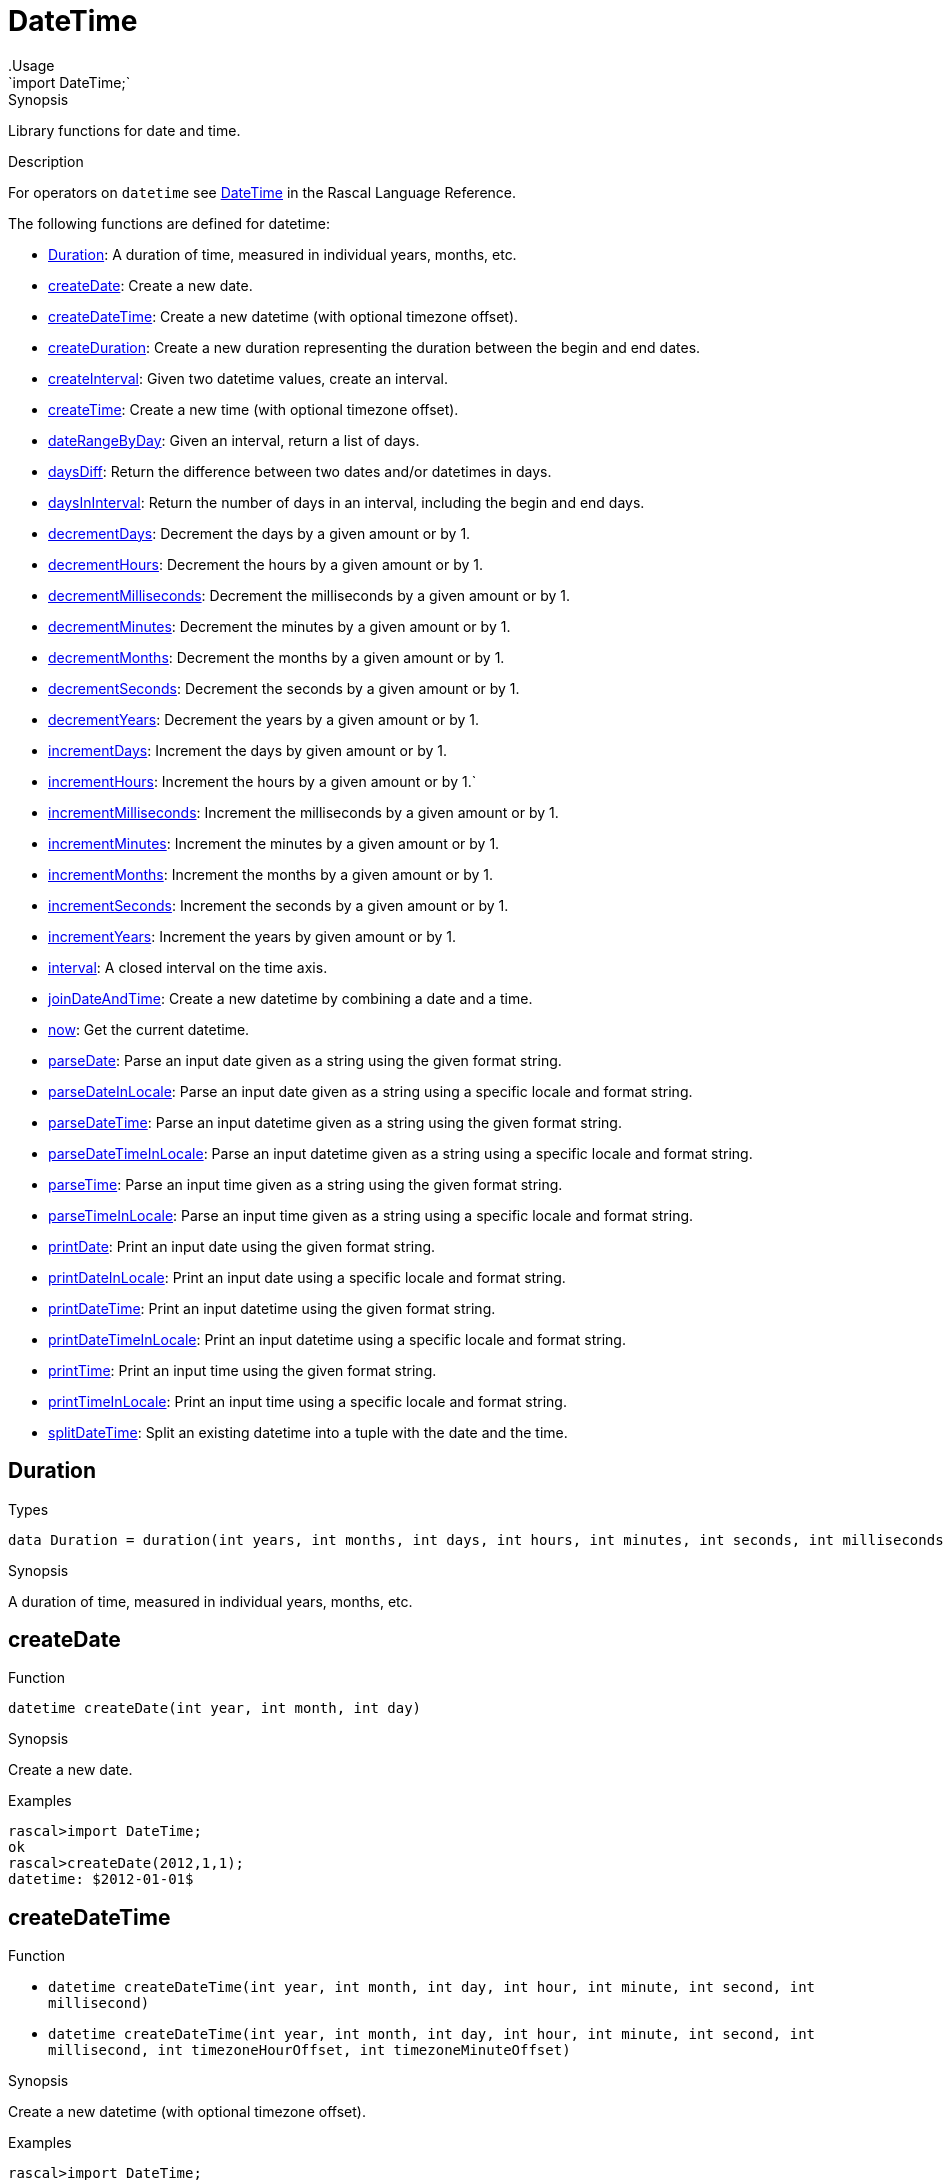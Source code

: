 
[[Prelude-DateTime]]


[[Prelude-DateTime]]
# DateTime
:concept: Prelude/DateTime
.Usage
`import DateTime;`



.Synopsis
Library functions for date and time.

.Description

For operators on `datetime` see link:{RascalLang}#Values-DateTime[DateTime] in the Rascal Language Reference.

The following functions are defined for datetime:



* <<DateTime-Duration,Duration>>: A duration of time, measured in individual years, months, etc.
      
* <<DateTime-createDate,createDate>>: Create a new date.
      
* <<DateTime-createDateTime,createDateTime>>: Create a new datetime (with optional timezone offset).
      
* <<DateTime-createDuration,createDuration>>: Create a new duration representing the duration between the begin and end dates.
      
* <<DateTime-createInterval,createInterval>>: Given two datetime values, create an interval.
      
* <<DateTime-createTime,createTime>>: Create a new time (with optional timezone offset).
      
* <<DateTime-dateRangeByDay,dateRangeByDay>>: Given an interval, return a list of days.
      
* <<DateTime-daysDiff,daysDiff>>: Return the difference between two dates and/or datetimes in days.
      
* <<DateTime-daysInInterval,daysInInterval>>: Return the number of days in an interval, including the begin and end days.
      
* <<DateTime-decrementDays,decrementDays>>: Decrement the days by a given amount or by 1.
      
* <<DateTime-decrementHours,decrementHours>>: Decrement the hours by a given amount or by 1.
      
* <<DateTime-decrementMilliseconds,decrementMilliseconds>>: Decrement the milliseconds by a given amount or by 1.
      
* <<DateTime-decrementMinutes,decrementMinutes>>: Decrement the minutes by a given amount or by 1.
      
* <<DateTime-decrementMonths,decrementMonths>>: Decrement the months by a given amount or by 1.
      
* <<DateTime-decrementSeconds,decrementSeconds>>: Decrement the seconds by a given amount or by 1.
      
* <<DateTime-decrementYears,decrementYears>>: Decrement the years by a given amount or by 1.
      
* <<DateTime-incrementDays,incrementDays>>: Increment the days by given amount or by 1.
      
* <<DateTime-incrementHours,incrementHours>>: Increment the hours by a given amount or by 1.`
      
* <<DateTime-incrementMilliseconds,incrementMilliseconds>>: Increment the milliseconds by a given amount or by 1.
      
* <<DateTime-incrementMinutes,incrementMinutes>>: Increment the minutes by a given amount or by 1.
      
* <<DateTime-incrementMonths,incrementMonths>>: Increment the months by a given amount or by 1.
      
* <<DateTime-incrementSeconds,incrementSeconds>>: Increment the seconds by a given amount or by 1.
      
* <<DateTime-incrementYears,incrementYears>>: Increment the years by given amount or by 1.
      
* <<DateTime-interval,interval>>: A closed interval on the time axis.
      
* <<DateTime-joinDateAndTime,joinDateAndTime>>: Create a new datetime by combining a date and a time.
      
* <<DateTime-now,now>>: Get the current datetime.
      
* <<DateTime-parseDate,parseDate>>: Parse an input date given as a string using the given format string.
      
* <<DateTime-parseDateInLocale,parseDateInLocale>>: Parse an input date given as a string using a specific locale and format string.
      
* <<DateTime-parseDateTime,parseDateTime>>: Parse an input datetime given as a string using the given format string.
      
* <<DateTime-parseDateTimeInLocale,parseDateTimeInLocale>>: Parse an input datetime given as a string using a specific locale and format string.
      
* <<DateTime-parseTime,parseTime>>: Parse an input time given as a string using the given format string.
      
* <<DateTime-parseTimeInLocale,parseTimeInLocale>>: Parse an input time given as a string using a specific locale and format string.
      
* <<DateTime-printDate,printDate>>: Print an input date using the given format string.
      
* <<DateTime-printDateInLocale,printDateInLocale>>: Print an input date using a specific locale and format string.
      
* <<DateTime-printDateTime,printDateTime>>: Print an input datetime using the given format string.
      
* <<DateTime-printDateTimeInLocale,printDateTimeInLocale>>: Print an input datetime using a specific locale and format string.
      
* <<DateTime-printTime,printTime>>: Print an input time using the given format string.
      
* <<DateTime-printTimeInLocale,printTimeInLocale>>: Print an input time using a specific locale and format string.
      
* <<DateTime-splitDateTime,splitDateTime>>: Split an existing datetime into a tuple with the date and the time.
      

[[DateTime-Duration]]
## Duration
.Types
[source,rascal]
----

data Duration = duration(int years, int months, int days, int hours, int minutes, int seconds, int milliseconds);
----

.Synopsis
A duration of time, measured in individual years, months, etc.


[[DateTime-createDate]]
## createDate

.Function 
`datetime createDate(int year, int month, int day)`


.Synopsis
Create a new date.

.Examples
[source,rascal-shell]
----
rascal>import DateTime;
ok
rascal>createDate(2012,1,1);
datetime: $2012-01-01$
----



[[DateTime-createDateTime]]
## createDateTime

.Function 
* `datetime createDateTime(int year, int month, int day, int hour, int minute, int second, int millisecond)`
          * `datetime createDateTime(int year, int month, int day, int hour, int minute, int second, int millisecond, int timezoneHourOffset, int timezoneMinuteOffset)`
          


.Synopsis
Create a new datetime (with optional timezone offset).

.Examples
[source,rascal-shell]
----
rascal>import DateTime;
ok
rascal>createDateTime(2012,1,1,8,15,30,55);
datetime: $2012-01-01T08:15:30.055+01:00$
rascal>createDateTime(2012,1,1,8,15,30,55,2,0);
datetime: $2012-01-01T08:15:30.055+02:00$
----



[[DateTime-createDuration]]
## createDuration

.Function 
* `Duration createDuration(datetime begin, datetime end)`
          * `Duration createDuration(interval i)`
          


.Synopsis
Create a new duration representing the duration between the begin and end dates.

.Examples
[source,rascal-shell]
----
rascal>import DateTime;
ok
rascal>B = now();
datetime: $2016-04-26T13:49:24.265+00:00$
rascal>E1 = incrementHours(B);
datetime: $2016-05-26T14:49:24.265+00:00$
rascal>createDuration(B, E1);
Duration: duration(0,1,0,1,0,0,0)
rascal>E2 = incrementMinutes(B);
datetime: $2016-05-26T13:50:24.265+00:00$
rascal>createDuration(B, E2);
Duration: duration(0,1,0,0,1,0,0)
----



[[DateTime-createInterval]]
## createInterval

.Function 
`interval createInterval(datetime begin, datetime end)`


.Synopsis
Given two datetime values, create an interval.

.Examples
[source,rascal-shell]
----
rascal>import DateTime;
ok
rascal>B = now();
datetime: $2016-04-26T13:49:25.042+00:00$
rascal>E = incrementDays(B, 2);
datetime: $2016-05-28T13:49:25.042+00:00$
rascal>createInterval(B, E);
interval: Interval($2016-04-26T13:49:25.042+00:00$,$2016-05-28T13:49:25.042+00:00$)
----



[[DateTime-createTime]]
## createTime

.Function 
* `datetime createTime(int hour, int minute, int second, int millisecond)`
          * `datetime createTime(int hour, int minute, int second, int millisecond, int timezoneHourOffset, int timezoneMinuteOffset)`
          


.Synopsis
Create a new time (with optional timezone offset).

.Examples
[source,rascal-shell]
----
rascal>import DateTime;
ok
rascal>createTime(8,15,30,55);
datetime: $T08:15:30.055+01:00$
rascal>createTime(8,15,30,55,2,0);
datetime: $T08:15:30.055+02:00$
----



[[DateTime-dateRangeByDay]]
## dateRangeByDay

.Function 
`list[datetime] dateRangeByDay(interval i)`


.Synopsis
Given an interval, return a list of days.

.Description
Given an interval `i`, return a list of days `[i.begin, ..., i.end]`.

.Examples
[source,rascal-shell]
----
rascal>import DateTime;
ok
rascal>B = now();
datetime: $2016-04-26T13:49:27.120+00:00$
rascal>E = incrementDays(B, 2);
datetime: $2016-05-28T13:49:27.120+00:00$
rascal>I = createInterval(B, E);
interval: Interval($2016-04-26T13:49:27.120+00:00$,$2016-05-28T13:49:27.120+00:00$)
rascal>//dateRangeByDay(I);
----



[[DateTime-daysDiff]]
## daysDiff

.Function 
`int daysDiff(datetime begin, datetime end)`


.Synopsis
Return the difference between two dates and/or datetimes in days.

.Examples
[source,rascal-shell]
----
rascal>import DateTime;
ok
rascal>B = now();
datetime: $2016-04-26T13:49:28.422+00:00$
rascal>E = incrementDays(B, 2);
datetime: $2016-05-28T13:49:28.422+00:00$
rascal>daysDiff(B, E);
int: 32
----



[[DateTime-daysInInterval]]
## daysInInterval

.Function 
`int daysInInterval(interval i)`


.Synopsis
Return the number of days in an interval, including the begin and end days.

.Examples
[source,rascal-shell]
----
rascal>import DateTime;
ok
rascal>B = now();
datetime: $2016-04-26T13:49:29.302+00:00$
rascal>E = incrementDays(B, 2);
datetime: $2016-05-28T13:49:29.302+00:00$
rascal>I = createInterval(B, E);
interval: Interval($2016-04-26T13:49:29.302+00:00$,$2016-05-28T13:49:29.302+00:00$)
rascal>daysInInterval(I);
int: 32
----



[[DateTime-decrementDays]]
## decrementDays

.Function 
* `datetime decrementDays(datetime dt, int n)`
          * `datetime decrementDays(datetime dt)`
          


.Synopsis
Decrement the days by a given amount or by 1.

.Examples
[source,rascal-shell]
----
rascal>import DateTime;
ok
rascal>N = now();
datetime: $2016-04-26T13:49:29.997+00:00$
rascal>decrementDays(N);
datetime: $2016-05-25T13:49:29.997+00:00$
rascal>decrementDays(N, 3);
datetime: $2016-05-23T13:49:29.997+00:00$
----



[[DateTime-decrementHours]]
## decrementHours

.Function 
* `datetime decrementHours(datetime dt, int n)`
          * `datetime decrementHours(datetime dt)`
          


.Synopsis
Decrement the hours by a given amount or by 1.

.Examples
[source,rascal-shell]
----
rascal>import DateTime;
ok
rascal>N = now();
datetime: $2016-04-26T13:49:31.764+00:00$
rascal>decrementHours(N);
datetime: $2016-05-26T12:49:31.764+00:00$
rascal>decrementHours(N, 5);
datetime: $2016-05-26T08:49:31.764+00:00$
----



[[DateTime-decrementMilliseconds]]
## decrementMilliseconds

.Function 
* `datetime decrementMilliseconds(datetime dt, int n)`
          * `datetime decrementMilliseconds(datetime dt)`
          


.Synopsis
Decrement the milliseconds by a given amount or by 1.

.Examples
[source,rascal-shell]
----
rascal>import DateTime;
ok
rascal>N = now();
datetime: $2016-04-26T13:49:32.166+00:00$
rascal>decrementMilliseconds(N);
datetime: $2016-05-26T13:49:32.165+00:00$
rascal>decrementMilliseconds(N, 5);
datetime: $2016-05-26T13:49:32.161+00:00$
----



[[DateTime-decrementMinutes]]
## decrementMinutes

.Function 
* `datetime decrementMinutes(datetime dt, int n)`
          * `datetime decrementMinutes(datetime dt)`
          


.Synopsis
Decrement the minutes by a given amount or by 1.

.Examples
[source,rascal-shell]
----
rascal>import DateTime;
ok
rascal>N = now();
datetime: $2016-04-26T13:49:33.424+00:00$
rascal>decrementMinutes(N);
datetime: $2016-05-26T13:48:33.424+00:00$
rascal>decrementMinutes(N, 5);
datetime: $2016-05-26T13:44:33.424+00:00$
----



[[DateTime-decrementMonths]]
## decrementMonths

.Function 
* `datetime decrementMonths(datetime dt, int n)`
          * `datetime decrementMonths(datetime dt)`
          


.Synopsis
Decrement the months by a given amount or by 1.

.Examples
[source,rascal-shell]
----
rascal>import DateTime;
ok
rascal>N = now();
datetime: $2016-04-26T13:49:34.212+00:00$
rascal>decrementMonths(N);
datetime: $2016-04-26T13:49:34.212+00:00$
rascal>decrementMonths(N, 5);
datetime: $2015-12-26T13:49:34.212+00:00$
----



[[DateTime-decrementSeconds]]
## decrementSeconds

.Function 
* `datetime decrementSeconds(datetime dt, int n)`
          * `datetime decrementSeconds(datetime dt)`
          


.Synopsis
Decrement the seconds by a given amount or by 1.

.Examples
[source,rascal-shell]
----
rascal>import DateTime;
ok
rascal>N = now();
datetime: $2016-04-26T13:49:34.591+00:00$
rascal>decrementSeconds(N);
datetime: $2016-05-26T13:49:33.591+00:00$
rascal>decrementSeconds(N, 5);
datetime: $2016-05-26T13:49:29.591+00:00$
----



[[DateTime-decrementYears]]
## decrementYears

.Function 
* `datetime decrementYears(datetime dt, int n)`
          * `datetime decrementYears(datetime dt)`
          


.Synopsis
Decrement the years by a given amount or by 1.

.Examples
[source,rascal-shell]
----
rascal>import DateTime;
ok
rascal>N = now();
datetime: $2016-04-26T13:49:35.957+00:00$
rascal>decrementYears(N);
datetime: $2015-05-26T13:49:35.957+00:00$
rascal>decrementYears(N, 5);
datetime: $2011-05-26T13:49:35.957+00:00$
----



[[DateTime-incrementDays]]
## incrementDays

.Function 
* `datetime incrementDays(datetime dt, int n)`
          * `datetime incrementDays(datetime dt)`
          


.Synopsis
Increment the days by given amount or by 1.

.Examples
[source,rascal-shell]
----
rascal>import DateTime;
ok
rascal>N = now();
datetime: $2016-04-26T13:49:36.344+00:00$
rascal>incrementDays(N);
datetime: $2016-05-27T13:49:36.344+00:00$
rascal>incrementDays(N, 5);
datetime: $2016-05-31T13:49:36.344+00:00$
----



[[DateTime-incrementHours]]
## incrementHours

.Function 
* `datetime incrementHours(datetime dt, int n)`
          * `datetime incrementHours(datetime dt)`
          


.Synopsis
Increment the hours by a given amount or by 1.`

.Examples
[source,rascal-shell]
----
rascal>import DateTime;
ok
rascal>N = now();
datetime: $2016-04-26T13:49:36.777+00:00$
rascal>incrementHours(N);
datetime: $2016-05-26T14:49:36.777+00:00$
rascal>incrementHours(N, 5);
datetime: $2016-05-26T18:49:36.777+00:00$
----



[[DateTime-incrementMilliseconds]]
## incrementMilliseconds

.Function 
* `datetime incrementMilliseconds(datetime dt, int n)`
          * `datetime incrementMilliseconds(datetime dt)`
          


.Synopsis
Increment the milliseconds by a given amount or by 1.

.Examples
[source,rascal-shell]
----
rascal>import DateTime;
ok
rascal>N = now();
datetime: $2016-04-26T13:49:37.276+00:00$
rascal>incrementMilliseconds(N);
datetime: $2016-05-26T13:49:37.277+00:00$
rascal>incrementMilliseconds(N, 5);
datetime: $2016-05-26T13:49:37.281+00:00$
----



[[DateTime-incrementMinutes]]
## incrementMinutes

.Function 
* `datetime incrementMinutes(datetime dt, int n)`
          * `datetime incrementMinutes(datetime dt)`
          


.Synopsis
Increment the minutes by a given amount or by 1.

.Examples
[source,rascal-shell]
----
rascal>import DateTime;
ok
rascal>N = now();
datetime: $2016-04-26T13:49:39.284+00:00$
rascal>incrementMinutes(N);
datetime: $2016-05-26T13:50:39.284+00:00$
rascal>incrementMinutes(N, 5);
datetime: $2016-05-26T13:54:39.284+00:00$
----



[[DateTime-incrementMonths]]
## incrementMonths

.Function 
* `datetime incrementMonths(datetime dt, int n)`
          * `datetime incrementMonths(datetime dt)`
          


.Synopsis
Increment the months by a given amount or by 1.
.Function

.Examples
[source,rascal-shell]
----
rascal>import DateTime;
ok
rascal>N = now();
datetime: $2016-04-26T13:49:39.668+00:00$
rascal>incrementMonths(N);
datetime: $2016-06-26T13:49:39.668+00:00$
rascal>incrementMonths(N, 5);
datetime: $2016-10-26T13:49:39.668+00:00$
----



[[DateTime-incrementSeconds]]
## incrementSeconds

.Function 
* `datetime incrementSeconds(datetime dt, int n)`
          * `datetime incrementSeconds(datetime dt)`
          


.Synopsis
Increment the seconds by a given amount or by 1.

.Examples
[source,rascal-shell]
----
rascal>import DateTime;
ok
rascal>N = now();
datetime: $2016-04-26T13:49:40.956+00:00$
rascal>incrementSeconds(N);
datetime: $2016-05-26T13:49:41.956+00:00$
rascal>incrementSeconds(N, 5);
datetime: $2016-05-26T13:49:45.956+00:00$
----



[[DateTime-incrementYears]]
## incrementYears

.Function 
* `datetime incrementYears(datetime dt, int n)`
          * `datetime incrementYears(datetime dt)`
          


.Synopsis
Increment the years by given amount or by 1.

.Examples
[source,rascal-shell]
----
rascal>import DateTime;
ok
rascal>N = now();
datetime: $2016-04-26T13:49:41.726+00:00$
rascal>incrementYears(N);
datetime: $2017-05-26T13:49:41.726+00:00$
rascal>incrementYears(N, 5);
datetime: $2021-05-26T13:49:41.726+00:00$
----



[[DateTime-interval]]
## interval
.Types
[source,rascal]
----

data interval = Interval(datetime begin, datetime end);
----

.Synopsis
A closed interval on the time axis.


[[DateTime-joinDateAndTime]]
## joinDateAndTime

.Function 
`datetime joinDateAndTime(datetime date, datetime time)`


.Synopsis
Create a new datetime by combining a date and a time.

.Examples
[source,rascal-shell]
----
rascal>import DateTime;
ok
rascal>D = createDate(2012, 1, 1);
datetime: $2012-01-01$
rascal>T = createTime(8, 15, 45, 30);
datetime: $T08:15:45.030+01:00$
rascal>joinDateAndTime(D, T);
datetime: $2012-01-01T08:15:45.030+01:00$
----



[[DateTime-now]]
## now

.Function 
`datetime now()`


.Synopsis
Get the current datetime.

.Examples
[source,rascal-shell]
----
rascal>import DateTime;
ok
rascal>now();
datetime: $2016-04-26T13:49:43.912+00:00$
----



[[DateTime-parseDate]]
## parseDate

.Function 
`datetime parseDate(str inputDate, str formatString)`


.Synopsis
Parse an input date given as a string using the given format string.

.Examples
[source,rascal-shell]
----
rascal>import DateTime;
ok
rascal>parseDate("2011-12-23", "yyyy-MM-dd");
datetime: $2011-12-23$
rascal>parseDate("20111223", "yyyyMMdd");
datetime: $2011-12-23$
----



[[DateTime-parseDateInLocale]]
## parseDateInLocale

.Function 
`datetime parseDateInLocale(str inputDate, str formatString, str locale)`


.Synopsis
Parse an input date given as a string using a specific locale and format string.



[[DateTime-parseDateTime]]
## parseDateTime

.Function 
`datetime parseDateTime(str inputDateTime, str formatString)`


.Synopsis
Parse an input datetime given as a string using the given format string.

.Examples
[source,rascal-shell]
----
rascal>import DateTime;
ok
rascal>parseDateTime("2011/12/23/11/19/54", "YYYY/MM/dd/HH/mm/ss");
datetime: $2010-12-26T11:19:54.000+01:00$
----



[[DateTime-parseDateTimeInLocale]]
## parseDateTimeInLocale

.Function 
`datetime parseDateTimeInLocale(str inputDateTime, str formatString, str locale)`


.Synopsis
Parse an input datetime given as a string using a specific locale and format string.



[[DateTime-parseTime]]
## parseTime

.Function 
`datetime parseTime(str inputTime, str formatString)`


.Synopsis
Parse an input time given as a string using the given format string.

.Examples
[source,rascal-shell]
----
rascal>import DateTime;
ok
rascal>parseTime("11/21/19", "HH/mm/ss");
datetime: $T11:21:19.000+01:00$
----



[[DateTime-parseTimeInLocale]]
## parseTimeInLocale

.Function 
`datetime parseTimeInLocale(str inputTime, str formatString, str locale)`


.Synopsis
Parse an input time given as a string using a specific locale and format string.



[[DateTime-printDate]]
## printDate

.Function 
* `str printDate(datetime inputDate, str formatString)`
          * `str printDate(datetime inputDate)`
          


.Synopsis
Print an input date using the given format string.

.Examples
[source,rascal-shell]
----
rascal>import DateTime;
ok
rascal>printDate(now());
str: "2016-04-26"
rascal>printDate(now(), "YYYYMMdd");
str: "20160426"
----



[[DateTime-printDateInLocale]]
## printDateInLocale

.Function 
* `str printDateInLocale(datetime inputDate, str formatString, str locale)`
          * `str printDateInLocale(datetime inputDate, str locale)`
          


.Synopsis
Print an input date using a specific locale and format string.

.Examples
[source,rascal-shell]
----
rascal>import DateTime;
ok
rascal>printDateInLocale(now(), "Europe/Netherlands");
str: "2016-04-26"
rascal>printDateInLocale(now(), "French");
str: "2016-04-26"
----



[[DateTime-printDateTime]]
## printDateTime

.Function 
* `str printDateTime(datetime inputDateTime, str formatString)`
          * `str printDateTime(datetime inputDateTime)`
          


.Synopsis
Print an input datetime using the given format string.

.Examples
[source,rascal-shell]
----
rascal>import DateTime;
ok
rascal>N = now();
datetime: $2016-04-26T13:49:46.626+00:00$
rascal>printDateTime(N);
str: "2016-04-26 13:49:46.626+0000"
rascal>printDateTime(N, "yyyy-MM-dd\'T\'HH:mm:ss.SSSZZ");
str: "2016-04-26T13:49:46.626+0000"
rascal>printDateTime(N, "YYYY/MM/dd/HH/mm/ss");
str: "2016/04/26/13/49/46"
----



[[DateTime-printDateTimeInLocale]]
## printDateTimeInLocale

.Function 
* `str printDateTimeInLocale(datetime inputDateTime, str formatString, str locale)`
          * `str printDateTimeInLocale(datetime inputDateTime, str locale)`
          


.Synopsis
Print an input datetime using a specific locale and format string.



[[DateTime-printTime]]
## printTime

.Function 
* `str printTime(datetime inputTime, str formatString)`
          * `str printTime(datetime inputTime)`
          


.Synopsis
Print an input time using the given format string.

.Examples
[source,rascal-shell]
----
rascal>import DateTime;
ok
rascal>N = now();
datetime: $2016-04-26T13:49:47.666+00:00$
rascal>printTime(N);
str: "13:49:47.666+0000"
rascal>printTime(N, "HH/mm/ss");
str: "13/49/47"
----



[[DateTime-printTimeInLocale]]
## printTimeInLocale

.Function 
* `str printTimeInLocale(datetime inputTime, str formatString, str locale)`
          * `str printTimeInLocale(datetime inputTime, str locale)`
          


.Synopsis
Print an input time using a specific locale and format string.



[[DateTime-splitDateTime]]
## splitDateTime

.Function 
`tuple[datetime date, datetime time] splitDateTime(datetime dt)`



.Synopsis
Split an existing datetime into a tuple with the date and the time.

.Examples
[source,rascal-shell]
----
rascal>import DateTime;
ok
rascal>N = now();
datetime: $2016-04-26T13:49:50.060+00:00$
rascal>splitDateTime(N);
tuple[datetime,datetime]: <$2016-04-26$,$T13:49:50.060+00:00$>
----



:leveloffset: +1

:leveloffset: -1